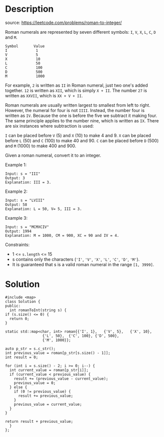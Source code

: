 #+LATEX_CLASS: ramsay-org-article
#+LATEX_CLASS_OPTIONS: [oneside,A4paper,12pt]
#+AUTHOR: Ramsay Leung
#+EMAIL: ramsayleung@gmail.com
#+DATE: 2022-02-02T15:54:54
* Description
  source: https://leetcode.com/problems/roman-to-integer/
  
  Roman numerals are represented by seven different symbols: =I=, =V=, =X=, =L=, =C=, =D= and =M=.

  #+begin_example
  Symbol       Value
  I             1
  V             5
  X             10
  L             50
  C             100
  D             500
  M             1000
  #+end_example

  For example, =2= is written as =II= in Roman numeral, just two one's added together. =12= is written as =XII=, which is simply =X + II=. The number =27= is written as =XXVII=, which is =XX + V + II=.

  Roman numerals are usually written largest to smallest from left to right. However, the numeral for four is not =IIII=. Instead, the number four is written as =IV=. Because the one is before the five we subtract it making four. The same principle applies to the number nine, which is written as =IX=. There are six instances where subtraction is used:

  =I= can be placed before =V= (5) and =X= (10) to make 4 and 9. 
  =X= can be placed before =L= (50) and =C= (100) to make 40 and 90. 
  =C= can be placed before =D= (500) and =M= (1000) to make 400 and 900.

  Given a roman numeral, convert it to an integer.
 

  Example 1:

  #+begin_example
  Input: s = "III"
  Output: 3
  Explanation: III = 3.
  #+end_example

  Example 2:

  #+begin_example
  Input: s = "LVIII"
  Output: 58
  Explanation: L = 50, V= 5, III = 3.
  #+end_example

  Example 3:

  #+begin_example
  Input: s = "MCMXCIV"
  Output: 1994
  Explanation: M = 1000, CM = 900, XC = 90 and IV = 4.
  #+end_example

  Constraints:

  - 1 <= =s.length= <= 15
  - s contains only the characters (='I'=, ='V'=, ='X'=, ='L'=, ='C'=, ='D'=, ='M'=).
  - It is guaranteed that s is a valid roman numeral in the range =[1, 3999]=.
* Solution
  #+begin_src c++
    #include <map>
    class Solution {
    public:
      int romanToInt(string s) {
	if (s.size() <= 0) {
	  return 0;
	}

	static std::map<char, int> roman{{'I', 1},   {'V', 5},   {'X', 10},
					 {'L', 50},  {'C', 100}, {'D', 500},
					 {'M', 1000}};

	auto p_str = s.c_str();
	int previous_value = roman[p_str[s.size() - 1]];
	int result = 0;

	for (int i = s.size() - 2; i >= 0; i--) {
	  int current_value = roman[p_str[i]];
	  if (current_value < previous_value) {
	    result += (previous_value - current_value);
	    previous_value = 0;
	  } else {
	    if (0 != previous_value) {
	      result += previous_value;
	    }
	    previous_value = current_value;
	  }
	}

	return result + previous_value;
      }
    };
  #+end_src
